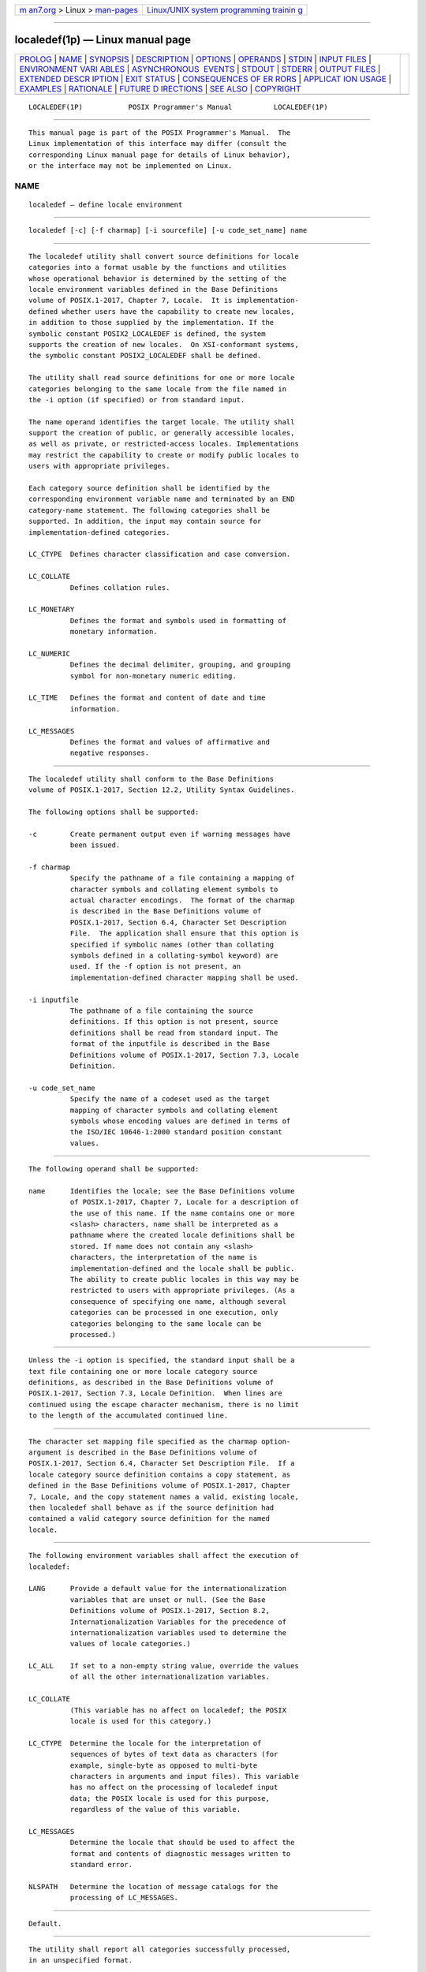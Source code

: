 .. container:: page-top

.. container:: nav-bar

   +----------------------------------+----------------------------------+
   | `m                               | `Linux/UNIX system programming   |
   | an7.org <../../../index.html>`__ | trainin                          |
   | > Linux >                        | g <http://man7.org/training/>`__ |
   | `man-pages <../index.html>`__    |                                  |
   +----------------------------------+----------------------------------+

--------------

localedef(1p) — Linux manual page
=================================

+-----------------------------------+-----------------------------------+
| `PROLOG <#PROLOG>`__ \|           |                                   |
| `NAME <#NAME>`__ \|               |                                   |
| `SYNOPSIS <#SYNOPSIS>`__ \|       |                                   |
| `DESCRIPTION <#DESCRIPTION>`__ \| |                                   |
| `OPTIONS <#OPTIONS>`__ \|         |                                   |
| `OPERANDS <#OPERANDS>`__ \|       |                                   |
| `STDIN <#STDIN>`__ \|             |                                   |
| `INPUT FILES <#INPUT_FILES>`__ \| |                                   |
| `ENVIRONMENT VARI                 |                                   |
| ABLES <#ENVIRONMENT_VARIABLES>`__ |                                   |
| \|                                |                                   |
| `ASYNCHRONOUS                     |                                   |
|  EVENTS <#ASYNCHRONOUS_EVENTS>`__ |                                   |
| \| `STDOUT <#STDOUT>`__ \|        |                                   |
| `STDERR <#STDERR>`__ \|           |                                   |
| `OUTPUT FILES <#OUTPUT_FILES>`__  |                                   |
| \|                                |                                   |
| `EXTENDED DESCR                   |                                   |
| IPTION <#EXTENDED_DESCRIPTION>`__ |                                   |
| \| `EXIT STATUS <#EXIT_STATUS>`__ |                                   |
| \|                                |                                   |
| `CONSEQUENCES OF ER               |                                   |
| RORS <#CONSEQUENCES_OF_ERRORS>`__ |                                   |
| \|                                |                                   |
| `APPLICAT                         |                                   |
| ION USAGE <#APPLICATION_USAGE>`__ |                                   |
| \| `EXAMPLES <#EXAMPLES>`__ \|    |                                   |
| `RATIONALE <#RATIONALE>`__ \|     |                                   |
| `FUTURE D                         |                                   |
| IRECTIONS <#FUTURE_DIRECTIONS>`__ |                                   |
| \| `SEE ALSO <#SEE_ALSO>`__ \|    |                                   |
| `COPYRIGHT <#COPYRIGHT>`__        |                                   |
+-----------------------------------+-----------------------------------+
| .. container:: man-search-box     |                                   |
+-----------------------------------+-----------------------------------+

::

   LOCALEDEF(1P)           POSIX Programmer's Manual          LOCALEDEF(1P)


-----------------------------------------------------

::

          This manual page is part of the POSIX Programmer's Manual.  The
          Linux implementation of this interface may differ (consult the
          corresponding Linux manual page for details of Linux behavior),
          or the interface may not be implemented on Linux.

NAME
-------------------------------------------------

::

          localedef — define locale environment


---------------------------------------------------------

::

          localedef [-c] [-f charmap] [-i sourcefile] [-u code_set_name] name


---------------------------------------------------------------

::

          The localedef utility shall convert source definitions for locale
          categories into a format usable by the functions and utilities
          whose operational behavior is determined by the setting of the
          locale environment variables defined in the Base Definitions
          volume of POSIX.1‐2017, Chapter 7, Locale.  It is implementation-
          defined whether users have the capability to create new locales,
          in addition to those supplied by the implementation. If the
          symbolic constant POSIX2_LOCALEDEF is defined, the system
          supports the creation of new locales.  On XSI-conformant systems,
          the symbolic constant POSIX2_LOCALEDEF shall be defined.

          The utility shall read source definitions for one or more locale
          categories belonging to the same locale from the file named in
          the -i option (if specified) or from standard input.

          The name operand identifies the target locale. The utility shall
          support the creation of public, or generally accessible locales,
          as well as private, or restricted-access locales. Implementations
          may restrict the capability to create or modify public locales to
          users with appropriate privileges.

          Each category source definition shall be identified by the
          corresponding environment variable name and terminated by an END
          category-name statement. The following categories shall be
          supported. In addition, the input may contain source for
          implementation-defined categories.

          LC_CTYPE  Defines character classification and case conversion.

          LC_COLLATE
                    Defines collation rules.

          LC_MONETARY
                    Defines the format and symbols used in formatting of
                    monetary information.

          LC_NUMERIC
                    Defines the decimal delimiter, grouping, and grouping
                    symbol for non-monetary numeric editing.

          LC_TIME   Defines the format and content of date and time
                    information.

          LC_MESSAGES
                    Defines the format and values of affirmative and
                    negative responses.


-------------------------------------------------------

::

          The localedef utility shall conform to the Base Definitions
          volume of POSIX.1‐2017, Section 12.2, Utility Syntax Guidelines.

          The following options shall be supported:

          -c        Create permanent output even if warning messages have
                    been issued.

          -f charmap
                    Specify the pathname of a file containing a mapping of
                    character symbols and collating element symbols to
                    actual character encodings.  The format of the charmap
                    is described in the Base Definitions volume of
                    POSIX.1‐2017, Section 6.4, Character Set Description
                    File.  The application shall ensure that this option is
                    specified if symbolic names (other than collating
                    symbols defined in a collating-symbol keyword) are
                    used. If the -f option is not present, an
                    implementation-defined character mapping shall be used.

          -i inputfile
                    The pathname of a file containing the source
                    definitions. If this option is not present, source
                    definitions shall be read from standard input. The
                    format of the inputfile is described in the Base
                    Definitions volume of POSIX.1‐2017, Section 7.3, Locale
                    Definition.

          -u code_set_name
                    Specify the name of a codeset used as the target
                    mapping of character symbols and collating element
                    symbols whose encoding values are defined in terms of
                    the ISO/IEC 10646‐1:2000 standard position constant
                    values.


---------------------------------------------------------

::

          The following operand shall be supported:

          name      Identifies the locale; see the Base Definitions volume
                    of POSIX.1‐2017, Chapter 7, Locale for a description of
                    the use of this name. If the name contains one or more
                    <slash> characters, name shall be interpreted as a
                    pathname where the created locale definitions shall be
                    stored. If name does not contain any <slash>
                    characters, the interpretation of the name is
                    implementation-defined and the locale shall be public.
                    The ability to create public locales in this way may be
                    restricted to users with appropriate privileges. (As a
                    consequence of specifying one name, although several
                    categories can be processed in one execution, only
                    categories belonging to the same locale can be
                    processed.)


---------------------------------------------------

::

          Unless the -i option is specified, the standard input shall be a
          text file containing one or more locale category source
          definitions, as described in the Base Definitions volume of
          POSIX.1‐2017, Section 7.3, Locale Definition.  When lines are
          continued using the escape character mechanism, there is no limit
          to the length of the accumulated continued line.


---------------------------------------------------------------

::

          The character set mapping file specified as the charmap option-
          argument is described in the Base Definitions volume of
          POSIX.1‐2017, Section 6.4, Character Set Description File.  If a
          locale category source definition contains a copy statement, as
          defined in the Base Definitions volume of POSIX.1‐2017, Chapter
          7, Locale, and the copy statement names a valid, existing locale,
          then localedef shall behave as if the source definition had
          contained a valid category source definition for the named
          locale.


-----------------------------------------------------------------------------------

::

          The following environment variables shall affect the execution of
          localedef:

          LANG      Provide a default value for the internationalization
                    variables that are unset or null. (See the Base
                    Definitions volume of POSIX.1‐2017, Section 8.2,
                    Internationalization Variables for the precedence of
                    internationalization variables used to determine the
                    values of locale categories.)

          LC_ALL    If set to a non-empty string value, override the values
                    of all the other internationalization variables.

          LC_COLLATE
                    (This variable has no affect on localedef; the POSIX
                    locale is used for this category.)

          LC_CTYPE  Determine the locale for the interpretation of
                    sequences of bytes of text data as characters (for
                    example, single-byte as opposed to multi-byte
                    characters in arguments and input files). This variable
                    has no affect on the processing of localedef input
                    data; the POSIX locale is used for this purpose,
                    regardless of the value of this variable.

          LC_MESSAGES
                    Determine the locale that should be used to affect the
                    format and contents of diagnostic messages written to
                    standard error.

          NLSPATH   Determine the location of message catalogs for the
                    processing of LC_MESSAGES.


-------------------------------------------------------------------------------

::

          Default.


-----------------------------------------------------

::

          The utility shall report all categories successfully processed,
          in an unspecified format.


-----------------------------------------------------

::

          The standard error shall be used only for diagnostic messages.


-----------------------------------------------------------------

::

          The format of the created output is unspecified. If the name
          operand does not contain a <slash>, the existence of an output
          file for the locale is unspecified.


---------------------------------------------------------------------------------

::

          When the -u option is used, the code_set_name option-argument
          shall be interpreted as an implementation-defined name of a
          codeset to which the ISO/IEC 10646‐1:2000 standard position
          constant values shall be converted via an implementation-defined
          method. Both the ISO/IEC 10646‐1:2000 standard position constant
          values and other formats (decimal, hexadecimal, or octal) shall
          be valid as encoding values within the charmap file. The codeset
          represented by the implementation-defined name can be any codeset
          that is supported by the implementation.

          When conflicts occur between the charmap specification of
          <code_set_name>, <mb_cur_max>, or <mb_cur_min> and the
          implementation-defined interpretation of these respective items
          for the codeset represented by the -u option-argument
          code_set_name, the result is unspecified.

          When conflicts occur between the charmap encoding values
          specified for symbolic names of characters of the portable
          character set and the implementation-defined assignment of
          character encoding values, the result is unspecified.

          If a non-printable character in the charmap has a width specified
          that is not -1, the result will be undefined.


---------------------------------------------------------------

::

          The following exit values shall be returned:

           0    No errors occurred and the locales were successfully
                created.

           1    Warnings occurred and the locales were successfully
                created.

           2    The locale specification exceeded implementation limits or
                the coded character set or sets used were not supported by
                the implementation, and no locale was created.

           3    The capability to create new locales is not supported by
                the implementation.

          >3    Warnings or errors occurred and no output was created.


-------------------------------------------------------------------------------------

::

          If an error is detected, no permanent output shall be created.

          If warnings occur, permanent output shall be created if the -c
          option was specified. The following conditions shall cause
          warning messages to be issued:

           *  If a symbolic name not found in the charmap file is used for
              the descriptions of the LC_CTYPE or LC_COLLATE categories
              (for other categories, this shall be an error condition).

           *  If the number of operands to the order keyword exceeds the
              {COLL_WEIGHTS_MAX} limit.

           *  If optional keywords not supported by the implementation are
              present in the source.

          Other implementation-defined conditions may also cause warnings.

          The following sections are informative.


---------------------------------------------------------------------------

::

          The charmap definition is optional, and is contained outside the
          locale definition. This allows both completely self-defined
          source files, and generic sources (applicable to more than one
          codeset). To aid portability, all charmap definitions must use
          the same symbolic names for the portable character set. As
          explained in the Base Definitions volume of POSIX.1‐2017, Section
          6.4, Character Set Description File, it is implementation-defined
          whether or not users or applications can provide additional
          character set description files. Therefore, the -f option might
          be operable only when an implementation-defined charmap is named.


---------------------------------------------------------

::

          None.


-----------------------------------------------------------

::

          The output produced by the localedef utility is implementation-
          defined. The name operand is used to identify the specific
          locale. (As a consequence, although several categories can be
          processed in one execution, only categories belonging to the same
          locale can be processed.)


---------------------------------------------------------------------------

::

          None.


---------------------------------------------------------

::

          locale(1p)

          The Base Definitions volume of POSIX.1‐2017, Section 6.4,
          Character Set Description File, Chapter 7, Locale, Chapter 8,
          Environment Variables, Section 12.2, Utility Syntax Guidelines


-----------------------------------------------------------

::

          Portions of this text are reprinted and reproduced in electronic
          form from IEEE Std 1003.1-2017, Standard for Information
          Technology -- Portable Operating System Interface (POSIX), The
          Open Group Base Specifications Issue 7, 2018 Edition, Copyright
          (C) 2018 by the Institute of Electrical and Electronics
          Engineers, Inc and The Open Group.  In the event of any
          discrepancy between this version and the original IEEE and The
          Open Group Standard, the original IEEE and The Open Group
          Standard is the referee document. The original Standard can be
          obtained online at http://www.opengroup.org/unix/online.html .

          Any typographical or formatting errors that appear in this page
          are most likely to have been introduced during the conversion of
          the source files to man page format. To report such errors, see
          https://www.kernel.org/doc/man-pages/reporting_bugs.html .

   IEEE/The Open Group               2017                     LOCALEDEF(1P)

--------------

Pages that refer to this page: `locale(1p) <../man1/locale.1p.html>`__, 
`strings(1p) <../man1/strings.1p.html>`__

--------------

--------------

.. container:: footer

   +-----------------------+-----------------------+-----------------------+
   | HTML rendering        |                       | |Cover of TLPI|       |
   | created 2021-08-27 by |                       |                       |
   | `Michael              |                       |                       |
   | Ker                   |                       |                       |
   | risk <https://man7.or |                       |                       |
   | g/mtk/index.html>`__, |                       |                       |
   | author of `The Linux  |                       |                       |
   | Programming           |                       |                       |
   | Interface <https:     |                       |                       |
   | //man7.org/tlpi/>`__, |                       |                       |
   | maintainer of the     |                       |                       |
   | `Linux man-pages      |                       |                       |
   | project <             |                       |                       |
   | https://www.kernel.or |                       |                       |
   | g/doc/man-pages/>`__. |                       |                       |
   |                       |                       |                       |
   | For details of        |                       |                       |
   | in-depth **Linux/UNIX |                       |                       |
   | system programming    |                       |                       |
   | training courses**    |                       |                       |
   | that I teach, look    |                       |                       |
   | `here <https://ma     |                       |                       |
   | n7.org/training/>`__. |                       |                       |
   |                       |                       |                       |
   | Hosting by `jambit    |                       |                       |
   | GmbH                  |                       |                       |
   | <https://www.jambit.c |                       |                       |
   | om/index_en.html>`__. |                       |                       |
   +-----------------------+-----------------------+-----------------------+

--------------

.. container:: statcounter

   |Web Analytics Made Easy - StatCounter|

.. |Cover of TLPI| image:: https://man7.org/tlpi/cover/TLPI-front-cover-vsmall.png
   :target: https://man7.org/tlpi/
.. |Web Analytics Made Easy - StatCounter| image:: https://c.statcounter.com/7422636/0/9b6714ff/1/
   :class: statcounter
   :target: https://statcounter.com/
